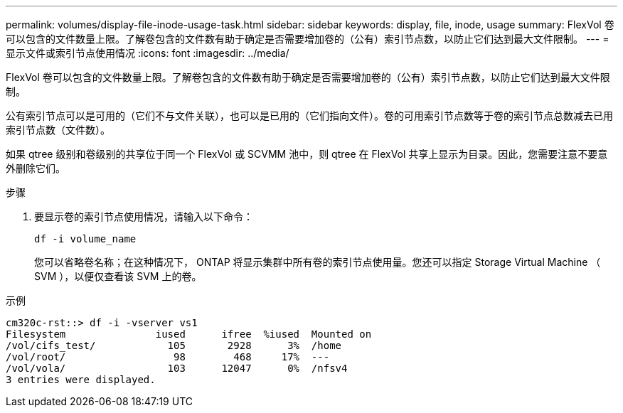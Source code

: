 ---
permalink: volumes/display-file-inode-usage-task.html 
sidebar: sidebar 
keywords: display, file, inode, usage 
summary: FlexVol 卷可以包含的文件数量上限。了解卷包含的文件数有助于确定是否需要增加卷的（公有）索引节点数，以防止它们达到最大文件限制。 
---
= 显示文件或索引节点使用情况
:icons: font
:imagesdir: ../media/


[role="lead"]
FlexVol 卷可以包含的文件数量上限。了解卷包含的文件数有助于确定是否需要增加卷的（公有）索引节点数，以防止它们达到最大文件限制。

公有索引节点可以是可用的（它们不与文件关联），也可以是已用的（它们指向文件）。卷的可用索引节点数等于卷的索引节点总数减去已用索引节点数（文件数）。

如果 qtree 级别和卷级别的共享位于同一个 FlexVol 或 SCVMM 池中，则 qtree 在 FlexVol 共享上显示为目录。因此，您需要注意不要意外删除它们。

.步骤
. 要显示卷的索引节点使用情况，请输入以下命令：
+
`df -i volume_name`

+
您可以省略卷名称；在这种情况下， ONTAP 将显示集群中所有卷的索引节点使用量。您还可以指定 Storage Virtual Machine （ SVM ），以便仅查看该 SVM 上的卷。



.示例
[listing]
----
cm320c-rst::> df -i -vserver vs1
Filesystem               iused      ifree  %iused  Mounted on
/vol/cifs_test/            105       2928      3%  /home
/vol/root/                  98        468     17%  ---
/vol/vola/                 103      12047      0%  /nfsv4
3 entries were displayed.
----